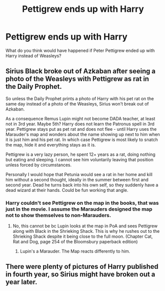 #+TITLE: Pettigrew ends up with Harry

* Pettigrew ends up with Harry
:PROPERTIES:
:Author: HHrPie
:Score: 0
:DateUnix: 1583472382.0
:DateShort: 2020-Mar-06
:FlairText: Discussion
:END:
What do you think would have happened if Peter Pettigrew ended up with Harry instead of Weasleys?


** Sirius Black broke out of Azkaban after seeing a photo of the Weasleys with Pettigrew as rat in the Daily Prophet.

So unless the Daily Prophet prints a photo of Harry with his pet rat on the same day instead of a photo of the Weasleys, Sirius won't break out of Azkaban.

As a consequence Remus Lupin might not become DADA teacher, at least not in 3rd year. Maybe 5th? Harry does not learn the Patronus spell in 3rd year. Pettigrew stays put as pet rat and does not flee - until Harry uses the Marauder's map and wonders about the name showing up next to him when it is just him and his pet rat. In which case Pettigrew is most likely to snatch the map, hide it and everything stays as it is.

Pettigrew is a very lazy person, he spent 12+ years as a rat, doing nothing but eating and sleeping. I cannot see him voluntarily leaving that position unless forced by circumstances.

Personally I would hope that Petunia would see a rat in her home and kill him without a second thought, ideally in the summer between first and second year. Dead he turns back into his own self, so they suddenly have a dead wizard at their hands. Could be fun working that angle.
:PROPERTIES:
:Author: maryfamilyresearch
:Score: 11
:DateUnix: 1583481692.0
:DateShort: 2020-Mar-06
:END:

*** Harry couldn't see Pettigrew on the map in the books, that was just in the movie. I assume the Marauders designed the map not to show themselves to non-Marauders.
:PROPERTIES:
:Author: MTheLoud
:Score: 3
:DateUnix: 1583516597.0
:DateShort: 2020-Mar-06
:END:

**** No, this cannot be bc Lupin looks at the map in PoA and sees Pettigrew along with Black in the Shrieking Shack. This is why he rushes out to the Shrieking Shack despite it being close to the full moon. (Chapter Cat, Rat and Dog, page 254 of the Bloomsbury paperback edition)
:PROPERTIES:
:Author: maryfamilyresearch
:Score: 3
:DateUnix: 1583525492.0
:DateShort: 2020-Mar-06
:END:

***** Lupin's a Marauder. The Map reacts differently to him.
:PROPERTIES:
:Author: MTheLoud
:Score: 1
:DateUnix: 1583525571.0
:DateShort: 2020-Mar-06
:END:


** There were plenty of pictures of Harry published in fourth year, so Sirius might have broken out a year later.
:PROPERTIES:
:Author: MTheLoud
:Score: 2
:DateUnix: 1583516734.0
:DateShort: 2020-Mar-06
:END:
